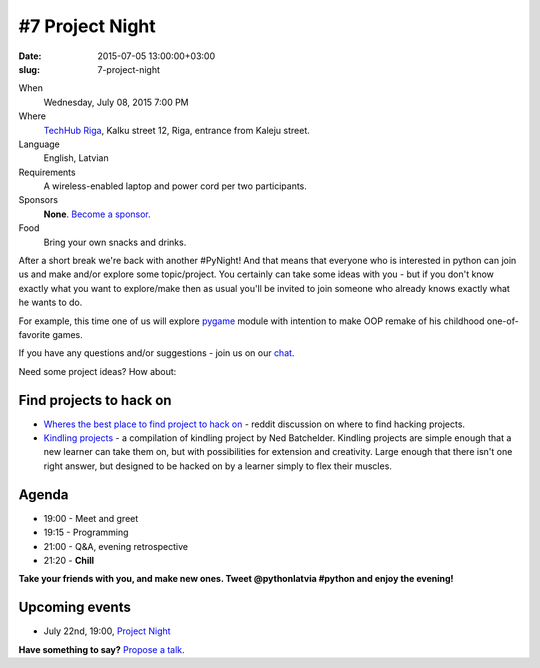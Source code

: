 ================
#7 Project Night
================
:date: 2015-07-05 13:00:00+03:00
:slug: 7-project-night

When
    Wednesday, July 08, 2015 7:00 PM

Where
    `TechHub Riga`_, Kalku street 12, Riga, entrance from Kaleju street.

Language
    English, Latvian

Requirements
    A wireless-enabled laptop and power cord per two participants.

Sponsors
    **None**. `Become a sponsor`_.

Food
    Bring your own snacks and drinks.

.. raw:: html

    <a href="http://www.meetup.com/python-lv/events/223353897/" data-event="223353897" class="mu-rsvp-btn">RSVP</a>


After a short break we're back with another #PyNight!
And that means that everyone who is interested in python can join us and make and/or explore some topic/project. You certainly can take some ideas with you - but if you don't know exactly what you want to explore/make then as usual you'll be invited to join someone who already knows exactly what he wants to do.

For example, this time one of us will explore pygame_ module with intention to make OOP remake of his childhood one-of-favorite games.


If you have any questions and/or suggestions - join us on our chat_.


Need some project ideas? How about:

Find projects to hack on
========================

- `Wheres the best place to find project to hack on`_ - reddit discussion on
  where to find hacking projects.
- `Kindling projects`_ - a compilation of kindling project by Ned Batchelder. 
  Kindling projects are simple enough that a new learner can take them on, 
  but with possibilities for extension and creativity. Large enough that there 
  isn't one right answer, but designed to be hacked on by a learner simply to 
  flex their muscles.

Agenda
======
- 19:00 - Meet and greet
- 19:15 - Programming
- 21:00 - Q&A, evening retrospective
- 21:20 - **Chill**

**Take your friends with you, and make new ones. Tweet @pythonlatvia #python
and enjoy the evening!**

.. raw:: html

    <a href="http://www.meetup.com/python-lv/events/223353897/" data-event="223353897" class="mu-rsvp-btn">RSVP</a>


Upcoming events
===============
- July 22nd, 19:00, `Project Night`_

**Have something to say?** `Propose a talk`_.

.. raw:: html

    <script>!function(d,s,id){var js,fjs=d.getElementsByTagName(s)[0];if(!d.getElementById(id)){js=d.createElement(s); js.id=id;js.async=true;js.src="https://a248.e.akamai.net/secure.meetupstatic.com/s/script/541522619002077648/api/mu.btns.js?id=plbudm26viu6lq3dp6vud464ng";fjs.parentNode.insertBefore(js,fjs);}}(document,"script","mu-bootjs");</script>


.. _TechHub Riga: http://bit.ly/techhub-riga
.. _Become a sponsor: mailto:janis.abele@gmail.com?subject=Python%20Latvia%20Sponsorship
.. _Propose a talk: http://bit.ly/pythonlv-c4s
.. _chat: https://gitter.im/pythonlv/pythonlv
.. _Wheres the best place to find project to hack on: http://www.reddit.com/r/Python/comments/3085z8/wheres_the_best_place_to_find_projects_to_hack_on/
.. _Kindling projects: http://nedbatchelder.com/text/kindling.html
.. _Project Night: http://www.meetup.com/python-lv/events/223150345/
.. _pygame: http://inventwithpython.com/blog/2014/12/02/why-is-object-oriented-programming-useful-with-an-role-playing-game-example/
